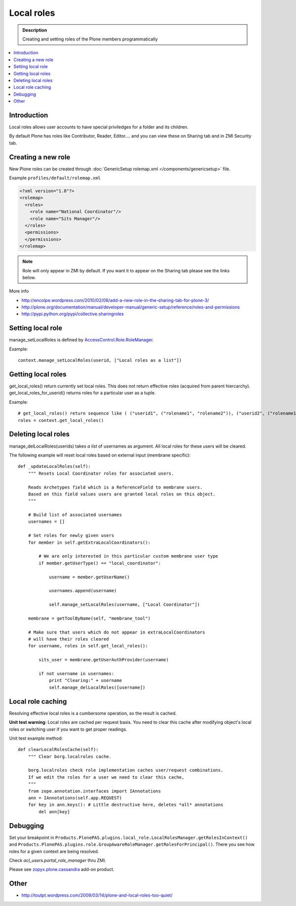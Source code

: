 =============
 Local roles
=============

.. admonition:: Description

        Creating and setting roles of the Plone members programmatically

.. contents :: :local:

Introduction
-------------

Local roles allows user accounts to have special priviledges for a folder and its children.

By default Plone has roles like Contributor, Reader, Editor.... and you can view
these on Sharing tab and in ZMI Security tab.

Creating a new role
-----------------------

New Plone roles can be created through :doc:`GenericSetup rolemap.xml </components/genericsetup>` file.

Example ``profiles/default/rolemap.xml``

.. code-block:: xml

    <?xml version="1.0"?>
    <rolemap>
      <roles>
        <role name="National Coordinator"/>
        <role name="Sits Manager"/>
      </roles>
      <permissions>
      </permissions>
    </rolemap>


.. note ::

    Role will only appear in ZMI by default. If you want it to appear on the Sharing
    tab please see the links below.

More info

* http://encolpe.wordpress.com/2010/02/08/add-a-new-role-in-the-sharing-tab-for-plone-3/

* http://plone.org/documentation/manual/developer-manual/generic-setup/reference/roles-and-permissions

* http://pypi.python.org/pypi/collective.sharingroles

Setting local role
-------------------

manage_setLocalRoles is defined by `AccessControl.Role.RoleManager <http://svn.zope.org/Zope/trunk/src/AccessControl/Role.py?rev=96262&view=markup>`_.

Example::

    context.manage_setLocalRoles(userid, ["Local roles as a list"])

Getting local roles
-------------------

get_local_roles() return currently set local roles. This does not return effective roles (acquired from parent hiercarchy).
get_local_roles_for_userid() returns roles for a particular user as a tuple.

Example::

    # get_local_roles() return sequence like ( ("userid1", ("rolename1", "rolename2")), ("userid2", ("rolename1") )
    roles = context.get_local_roles()

Deleting local roles
--------------------

manage_delLocalRoles(userids) takes *a list* of usernames as argument. All local roles
for these users will be cleared.

The following example will reset local roles based on external input (membrane specific)::

    def _updateLocalRoles(self):
        """ Resets Local Coordinator roles for associated users.

        Reads Archetypes field which is a ReferenceField to membrane users.
        Based on this field values users are granted local roles on this object.
        """

        # Build list of associated usernames
        usernames = []

        # Set roles for newly given users
        for member in self.getExtraLocalCoordinators():

            # We are only interested in this particular custom membrane user type
            if member.getUserType() == "local_coordinator":

                username = member.getUserName()

                usernames.append(username)

                self.manage_setLocalRoles(username, ["Local Coordinator"])

        membrane = getToolByName(self, "membrane_tool")

        # Make sure that users which do not appear in extraLocalCoordinators
        # will have their roles cleared
        for username, roles in self.get_local_roles():

            sits_user = membrane.getUserAuthProvider(username)

            if not username in usernames:
                print "Clearing:" + username
                self.manage_delLocalRoles([username])

Local role caching
------------------

Resolving effective local roles is a cumbersome operation, so the result is cached.

**Unit test warning**: Local roles are cached per request basis. You need to clear this cache after
modifying object's local roles or switching user if you want to get proper readings.

Unit test example method::

    def clearLocalRolesCache(self):
        """ Clear borg.localroles cache.

        borg.localroles check role implementation caches user/request combinations.
        If we edit the roles for a user we need to clear this cache,
        """
        from zope.annotation.interfaces import IAnnotations
        ann = IAnnotations(self.app.REQUEST)
        for key in ann.keys(): # Little destructive here, deletes *all* annotations
            del ann[key]

Debugging
---------

Set your breakpoint in ``Products.PlonePAS.plugins.local_role.LocalRolesManager.getRolesInContext()``
and ``Products.PlonePAS.plugins.role.GroupAwareRoleManager.getRolesForPrincipal()``.
There you see  how roles for a given context are being resolved.

Check *acl_users.portal_role_manager* thru ZMI.

Please see `zopyx.plone.cassandra <http://pypi.python.org/pypi/zopyx.plone.cassandra>`_ add-on product.

Other
-----

* http://toutpt.wordpress.com/2009/03/14/plone-and-local-roles-too-quiet/
